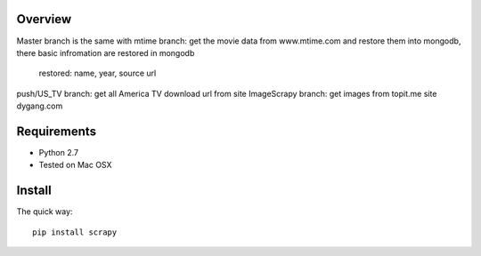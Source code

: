 Overview
========

Master branch is the same with mtime branch: get the movie data from www.mtime.com and restore them into mongodb, there 
basic infromation are restored in mongodb
 restored: name, year, source url
 
push/US_TV branch: get all America TV download url from site 
ImageScrapy branch: get images from topit.me site dygang.com

Requirements
============

* Python 2.7
* Tested on Mac OSX

Install
=======

The quick way::

    pip install scrapy

